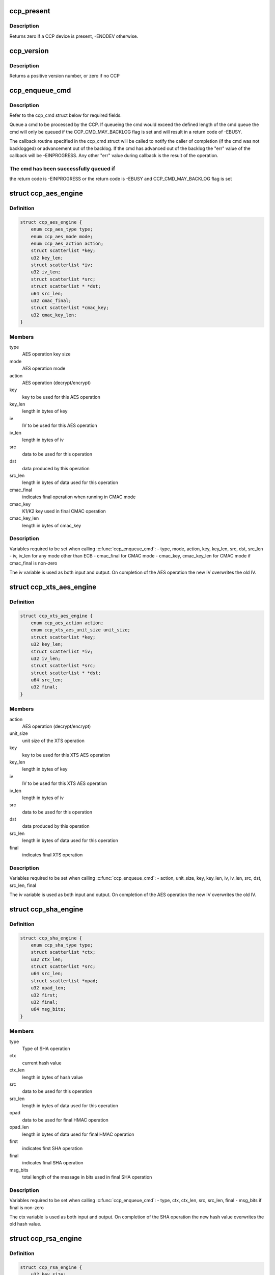 .. -*- coding: utf-8; mode: rst -*-
.. src-file: include/linux/ccp.h

.. _`ccp_present`:

ccp_present
===========

.. c:function:: int ccp_present( void)

    check if a CCP device is present

    :param  void:
        no arguments

.. _`ccp_present.description`:

Description
-----------

Returns zero if a CCP device is present, -ENODEV otherwise.

.. _`ccp_version`:

ccp_version
===========

.. c:function:: unsigned int ccp_version( void)

    get the version of the CCP

    :param  void:
        no arguments

.. _`ccp_version.description`:

Description
-----------

Returns a positive version number, or zero if no CCP

.. _`ccp_enqueue_cmd`:

ccp_enqueue_cmd
===============

.. c:function:: int ccp_enqueue_cmd(struct ccp_cmd *cmd)

    queue an operation for processing by the CCP

    :param struct ccp_cmd \*cmd:
        ccp_cmd struct to be processed

.. _`ccp_enqueue_cmd.description`:

Description
-----------

Refer to the ccp_cmd struct below for required fields.

Queue a cmd to be processed by the CCP. If queueing the cmd
would exceed the defined length of the cmd queue the cmd will
only be queued if the CCP_CMD_MAY_BACKLOG flag is set and will
result in a return code of -EBUSY.

The callback routine specified in the ccp_cmd struct will be
called to notify the caller of completion (if the cmd was not
backlogged) or advancement out of the backlog. If the cmd has
advanced out of the backlog the "err" value of the callback
will be -EINPROGRESS. Any other "err" value during callback is
the result of the operation.

.. _`ccp_enqueue_cmd.the-cmd-has-been-successfully-queued-if`:

The cmd has been successfully queued if
---------------------------------------

the return code is -EINPROGRESS or
the return code is -EBUSY and CCP_CMD_MAY_BACKLOG flag is set

.. _`ccp_aes_engine`:

struct ccp_aes_engine
=====================

.. c:type:: struct ccp_aes_engine

    CCP AES operation

.. _`ccp_aes_engine.definition`:

Definition
----------

.. code-block:: c

    struct ccp_aes_engine {
        enum ccp_aes_type type;
        enum ccp_aes_mode mode;
        enum ccp_aes_action action;
        struct scatterlist *key;
        u32 key_len;
        struct scatterlist *iv;
        u32 iv_len;
        struct scatterlist *src;
        struct scatterlist * *dst;
        u64 src_len;
        u32 cmac_final;
        struct scatterlist *cmac_key;
        u32 cmac_key_len;
    }

.. _`ccp_aes_engine.members`:

Members
-------

type
    AES operation key size

mode
    AES operation mode

action
    AES operation (decrypt/encrypt)

key
    key to be used for this AES operation

key_len
    length in bytes of key

iv
    IV to be used for this AES operation

iv_len
    length in bytes of iv

src
    data to be used for this operation

dst
    data produced by this operation

src_len
    length in bytes of data used for this operation

cmac_final
    indicates final operation when running in CMAC mode

cmac_key
    K1/K2 key used in final CMAC operation

cmac_key_len
    length in bytes of cmac_key

.. _`ccp_aes_engine.description`:

Description
-----------

Variables required to be set when calling \ :c:func:`ccp_enqueue_cmd`\ :
- type, mode, action, key, key_len, src, dst, src_len
- iv, iv_len for any mode other than ECB
- cmac_final for CMAC mode
- cmac_key, cmac_key_len for CMAC mode if cmac_final is non-zero

The iv variable is used as both input and output. On completion of the
AES operation the new IV overwrites the old IV.

.. _`ccp_xts_aes_engine`:

struct ccp_xts_aes_engine
=========================

.. c:type:: struct ccp_xts_aes_engine

    CCP XTS AES operation

.. _`ccp_xts_aes_engine.definition`:

Definition
----------

.. code-block:: c

    struct ccp_xts_aes_engine {
        enum ccp_aes_action action;
        enum ccp_xts_aes_unit_size unit_size;
        struct scatterlist *key;
        u32 key_len;
        struct scatterlist *iv;
        u32 iv_len;
        struct scatterlist *src;
        struct scatterlist * *dst;
        u64 src_len;
        u32 final;
    }

.. _`ccp_xts_aes_engine.members`:

Members
-------

action
    AES operation (decrypt/encrypt)

unit_size
    unit size of the XTS operation

key
    key to be used for this XTS AES operation

key_len
    length in bytes of key

iv
    IV to be used for this XTS AES operation

iv_len
    length in bytes of iv

src
    data to be used for this operation

dst
    data produced by this operation

src_len
    length in bytes of data used for this operation

final
    indicates final XTS operation

.. _`ccp_xts_aes_engine.description`:

Description
-----------

Variables required to be set when calling \ :c:func:`ccp_enqueue_cmd`\ :
- action, unit_size, key, key_len, iv, iv_len, src, dst, src_len, final

The iv variable is used as both input and output. On completion of the
AES operation the new IV overwrites the old IV.

.. _`ccp_sha_engine`:

struct ccp_sha_engine
=====================

.. c:type:: struct ccp_sha_engine

    CCP SHA operation

.. _`ccp_sha_engine.definition`:

Definition
----------

.. code-block:: c

    struct ccp_sha_engine {
        enum ccp_sha_type type;
        struct scatterlist *ctx;
        u32 ctx_len;
        struct scatterlist *src;
        u64 src_len;
        struct scatterlist *opad;
        u32 opad_len;
        u32 first;
        u32 final;
        u64 msg_bits;
    }

.. _`ccp_sha_engine.members`:

Members
-------

type
    Type of SHA operation

ctx
    current hash value

ctx_len
    length in bytes of hash value

src
    data to be used for this operation

src_len
    length in bytes of data used for this operation

opad
    data to be used for final HMAC operation

opad_len
    length in bytes of data used for final HMAC operation

first
    indicates first SHA operation

final
    indicates final SHA operation

msg_bits
    total length of the message in bits used in final SHA operation

.. _`ccp_sha_engine.description`:

Description
-----------

Variables required to be set when calling \ :c:func:`ccp_enqueue_cmd`\ :
- type, ctx, ctx_len, src, src_len, final
- msg_bits if final is non-zero

The ctx variable is used as both input and output. On completion of the
SHA operation the new hash value overwrites the old hash value.

.. _`ccp_rsa_engine`:

struct ccp_rsa_engine
=====================

.. c:type:: struct ccp_rsa_engine

    CCP RSA operation

.. _`ccp_rsa_engine.definition`:

Definition
----------

.. code-block:: c

    struct ccp_rsa_engine {
        u32 key_size;
        struct scatterlist *exp;
        u32 exp_len;
        struct scatterlist *mod;
        u32 mod_len;
        struct scatterlist *src;
        struct scatterlist * *dst;
        u32 src_len;
    }

.. _`ccp_rsa_engine.members`:

Members
-------

key_size
    length in bits of RSA key

exp
    RSA exponent

exp_len
    length in bytes of exponent

mod
    RSA modulus

mod_len
    length in bytes of modulus

src
    data to be used for this operation

dst
    data produced by this operation

src_len
    length in bytes of data used for this operation

.. _`ccp_rsa_engine.description`:

Description
-----------

Variables required to be set when calling \ :c:func:`ccp_enqueue_cmd`\ :
- key_size, exp, exp_len, mod, mod_len, src, dst, src_len

.. _`ccp_passthru_engine`:

struct ccp_passthru_engine
==========================

.. c:type:: struct ccp_passthru_engine

    CCP pass-through operation

.. _`ccp_passthru_engine.definition`:

Definition
----------

.. code-block:: c

    struct ccp_passthru_engine {
        enum ccp_passthru_bitwise bit_mod;
        enum ccp_passthru_byteswap byte_swap;
        struct scatterlist *mask;
        u32 mask_len;
        struct scatterlist *src;
        struct scatterlist * *dst;
        u64 src_len;
        u32 final;
    }

.. _`ccp_passthru_engine.members`:

Members
-------

bit_mod
    bitwise operation to perform

byte_swap
    byteswap operation to perform

mask
    mask to be applied to data

mask_len
    length in bytes of mask

src
    data to be used for this operation

dst
    data produced by this operation

src_len
    length in bytes of data used for this operation

final
    indicate final pass-through operation

.. _`ccp_passthru_engine.description`:

Description
-----------

Variables required to be set when calling \ :c:func:`ccp_enqueue_cmd`\ :
- bit_mod, byte_swap, src, dst, src_len
- mask, mask_len if bit_mod is not CCP_PASSTHRU_BITWISE_NOOP

.. _`ccp_passthru_nomap_engine`:

struct ccp_passthru_nomap_engine
================================

.. c:type:: struct ccp_passthru_nomap_engine

    CCP pass-through operation without performing DMA mapping

.. _`ccp_passthru_nomap_engine.definition`:

Definition
----------

.. code-block:: c

    struct ccp_passthru_nomap_engine {
        enum ccp_passthru_bitwise bit_mod;
        enum ccp_passthru_byteswap byte_swap;
        dma_addr_t mask;
        u32 mask_len;
        dma_addr_t src_dma;
        dma_addr_t dst_dma;
        u64 src_len;
        u32 final;
    }

.. _`ccp_passthru_nomap_engine.members`:

Members
-------

bit_mod
    bitwise operation to perform

byte_swap
    byteswap operation to perform

mask
    mask to be applied to data

mask_len
    length in bytes of mask

src_dma
    *undescribed*

dst_dma
    *undescribed*

src_len
    length in bytes of data used for this operation

final
    indicate final pass-through operation

.. _`ccp_passthru_nomap_engine.description`:

Description
-----------

Variables required to be set when calling \ :c:func:`ccp_enqueue_cmd`\ :
- bit_mod, byte_swap, src, dst, src_len
- mask, mask_len if bit_mod is not CCP_PASSTHRU_BITWISE_NOOP

.. _`ccp_ecc_modular_math`:

struct ccp_ecc_modular_math
===========================

.. c:type:: struct ccp_ecc_modular_math

    CCP ECC modular math parameters

.. _`ccp_ecc_modular_math.definition`:

Definition
----------

.. code-block:: c

    struct ccp_ecc_modular_math {
        struct scatterlist *operand_1;
        unsigned int operand_1_len;
        struct scatterlist *operand_2;
        unsigned int operand_2_len;
        struct scatterlist *result;
        unsigned int result_len;
    }

.. _`ccp_ecc_modular_math.members`:

Members
-------

operand_1
    first operand for the modular math operation

operand_1_len
    length of the first operand

operand_2
    second operand for the modular math operation
    (not used for CCP_ECC_FUNCTION_MINV_384BIT)

operand_2_len
    length of the second operand
    (not used for CCP_ECC_FUNCTION_MINV_384BIT)

result
    result of the modular math operation

result_len
    length of the supplied result buffer

.. _`ccp_ecc_point`:

struct ccp_ecc_point
====================

.. c:type:: struct ccp_ecc_point

    CCP ECC point definition

.. _`ccp_ecc_point.definition`:

Definition
----------

.. code-block:: c

    struct ccp_ecc_point {
        struct scatterlist *x;
        unsigned int x_len;
        struct scatterlist *y;
        unsigned int y_len;
    }

.. _`ccp_ecc_point.members`:

Members
-------

x
    the x coordinate of the ECC point

x_len
    the length of the x coordinate

y
    the y coordinate of the ECC point

y_len
    the length of the y coordinate

.. _`ccp_ecc_point_math`:

struct ccp_ecc_point_math
=========================

.. c:type:: struct ccp_ecc_point_math

    CCP ECC point math parameters

.. _`ccp_ecc_point_math.definition`:

Definition
----------

.. code-block:: c

    struct ccp_ecc_point_math {
        struct ccp_ecc_point point_1;
        struct ccp_ecc_point point_2;
        struct scatterlist *domain_a;
        unsigned int domain_a_len;
        struct scatterlist *scalar;
        unsigned int scalar_len;
        struct ccp_ecc_point result;
    }

.. _`ccp_ecc_point_math.members`:

Members
-------

point_1
    the first point of the ECC point math operation

point_2
    the second point of the ECC point math operation
    (only used for CCP_ECC_FUNCTION_PADD_384BIT)

domain_a
    the a parameter of the ECC curve

domain_a_len
    the length of the a parameter

scalar
    the scalar parameter for the point match operation
    (only used for CCP_ECC_FUNCTION_PMUL_384BIT)

scalar_len
    the length of the scalar parameter
    (only used for CCP_ECC_FUNCTION_PMUL_384BIT)

result
    the point resulting from the point math operation

.. _`ccp_ecc_engine`:

struct ccp_ecc_engine
=====================

.. c:type:: struct ccp_ecc_engine

    CCP ECC operation

.. _`ccp_ecc_engine.definition`:

Definition
----------

.. code-block:: c

    struct ccp_ecc_engine {
        enum ccp_ecc_function function;
        struct scatterlist *mod;
        u32 mod_len;
        union u;
        u16 ecc_result;
    }

.. _`ccp_ecc_engine.members`:

Members
-------

function
    ECC function to perform

mod
    ECC modulus

mod_len
    length in bytes of modulus

u
    *undescribed*

ecc_result
    result of the ECC operation

.. _`ccp_ecc_engine.description`:

Description
-----------

Variables required to be set when calling \ :c:func:`ccp_enqueue_cmd`\ :
- function, mod, mod_len
- operand, operand_len, operand_count, output, output_len, output_count
- ecc_result

.. _`ccp_cmd`:

struct ccp_cmd
==============

.. c:type:: struct ccp_cmd

    CPP operation request

.. _`ccp_cmd.definition`:

Definition
----------

.. code-block:: c

    struct ccp_cmd {
        struct list_head entry;
        struct work_struct work;
        struct ccp_device *ccp;
        int ret;
        u32 flags;
        enum ccp_engine engine;
        u32 engine_error;
        union u;
        void (* callback) (void *data, int err);
        void *data;
    }

.. _`ccp_cmd.members`:

Members
-------

entry
    list element (ccp driver use only)

work
    work element used for callbacks (ccp driver use only)

ccp
    CCP device to be run on (ccp driver use only)

ret
    operation return code (ccp driver use only)

flags
    cmd processing flags

engine
    CCP operation to perform

engine_error
    CCP engine return code

u
    engine specific structures, refer to specific engine struct below

callback
    operation completion callback function

data
    parameter value to be supplied to the callback function

.. _`ccp_cmd.description`:

Description
-----------

Variables required to be set when calling \ :c:func:`ccp_enqueue_cmd`\ :
- engine, callback
- See the operation structures below for what is required for each
operation.

.. This file was automatic generated / don't edit.

